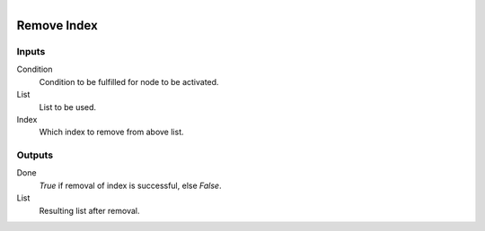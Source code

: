 .. figure:: /images/logic_nodes/data/list/ln-remove_index.png
   :align: right
   :width: 215
   :alt: Remove Index Node

.. _ln-remove_index:

==============================
Remove Index
==============================

Inputs
++++++++++++++++++++++++++++++

Condition
   Condition to be fulfilled for node to be activated.

List
   List to be used.

Index
   Which index to remove from above list.

Outputs
++++++++++++++++++++++++++++++

Done
   *True* if removal of index is successful, else *False*.

List
   Resulting list after removal.

